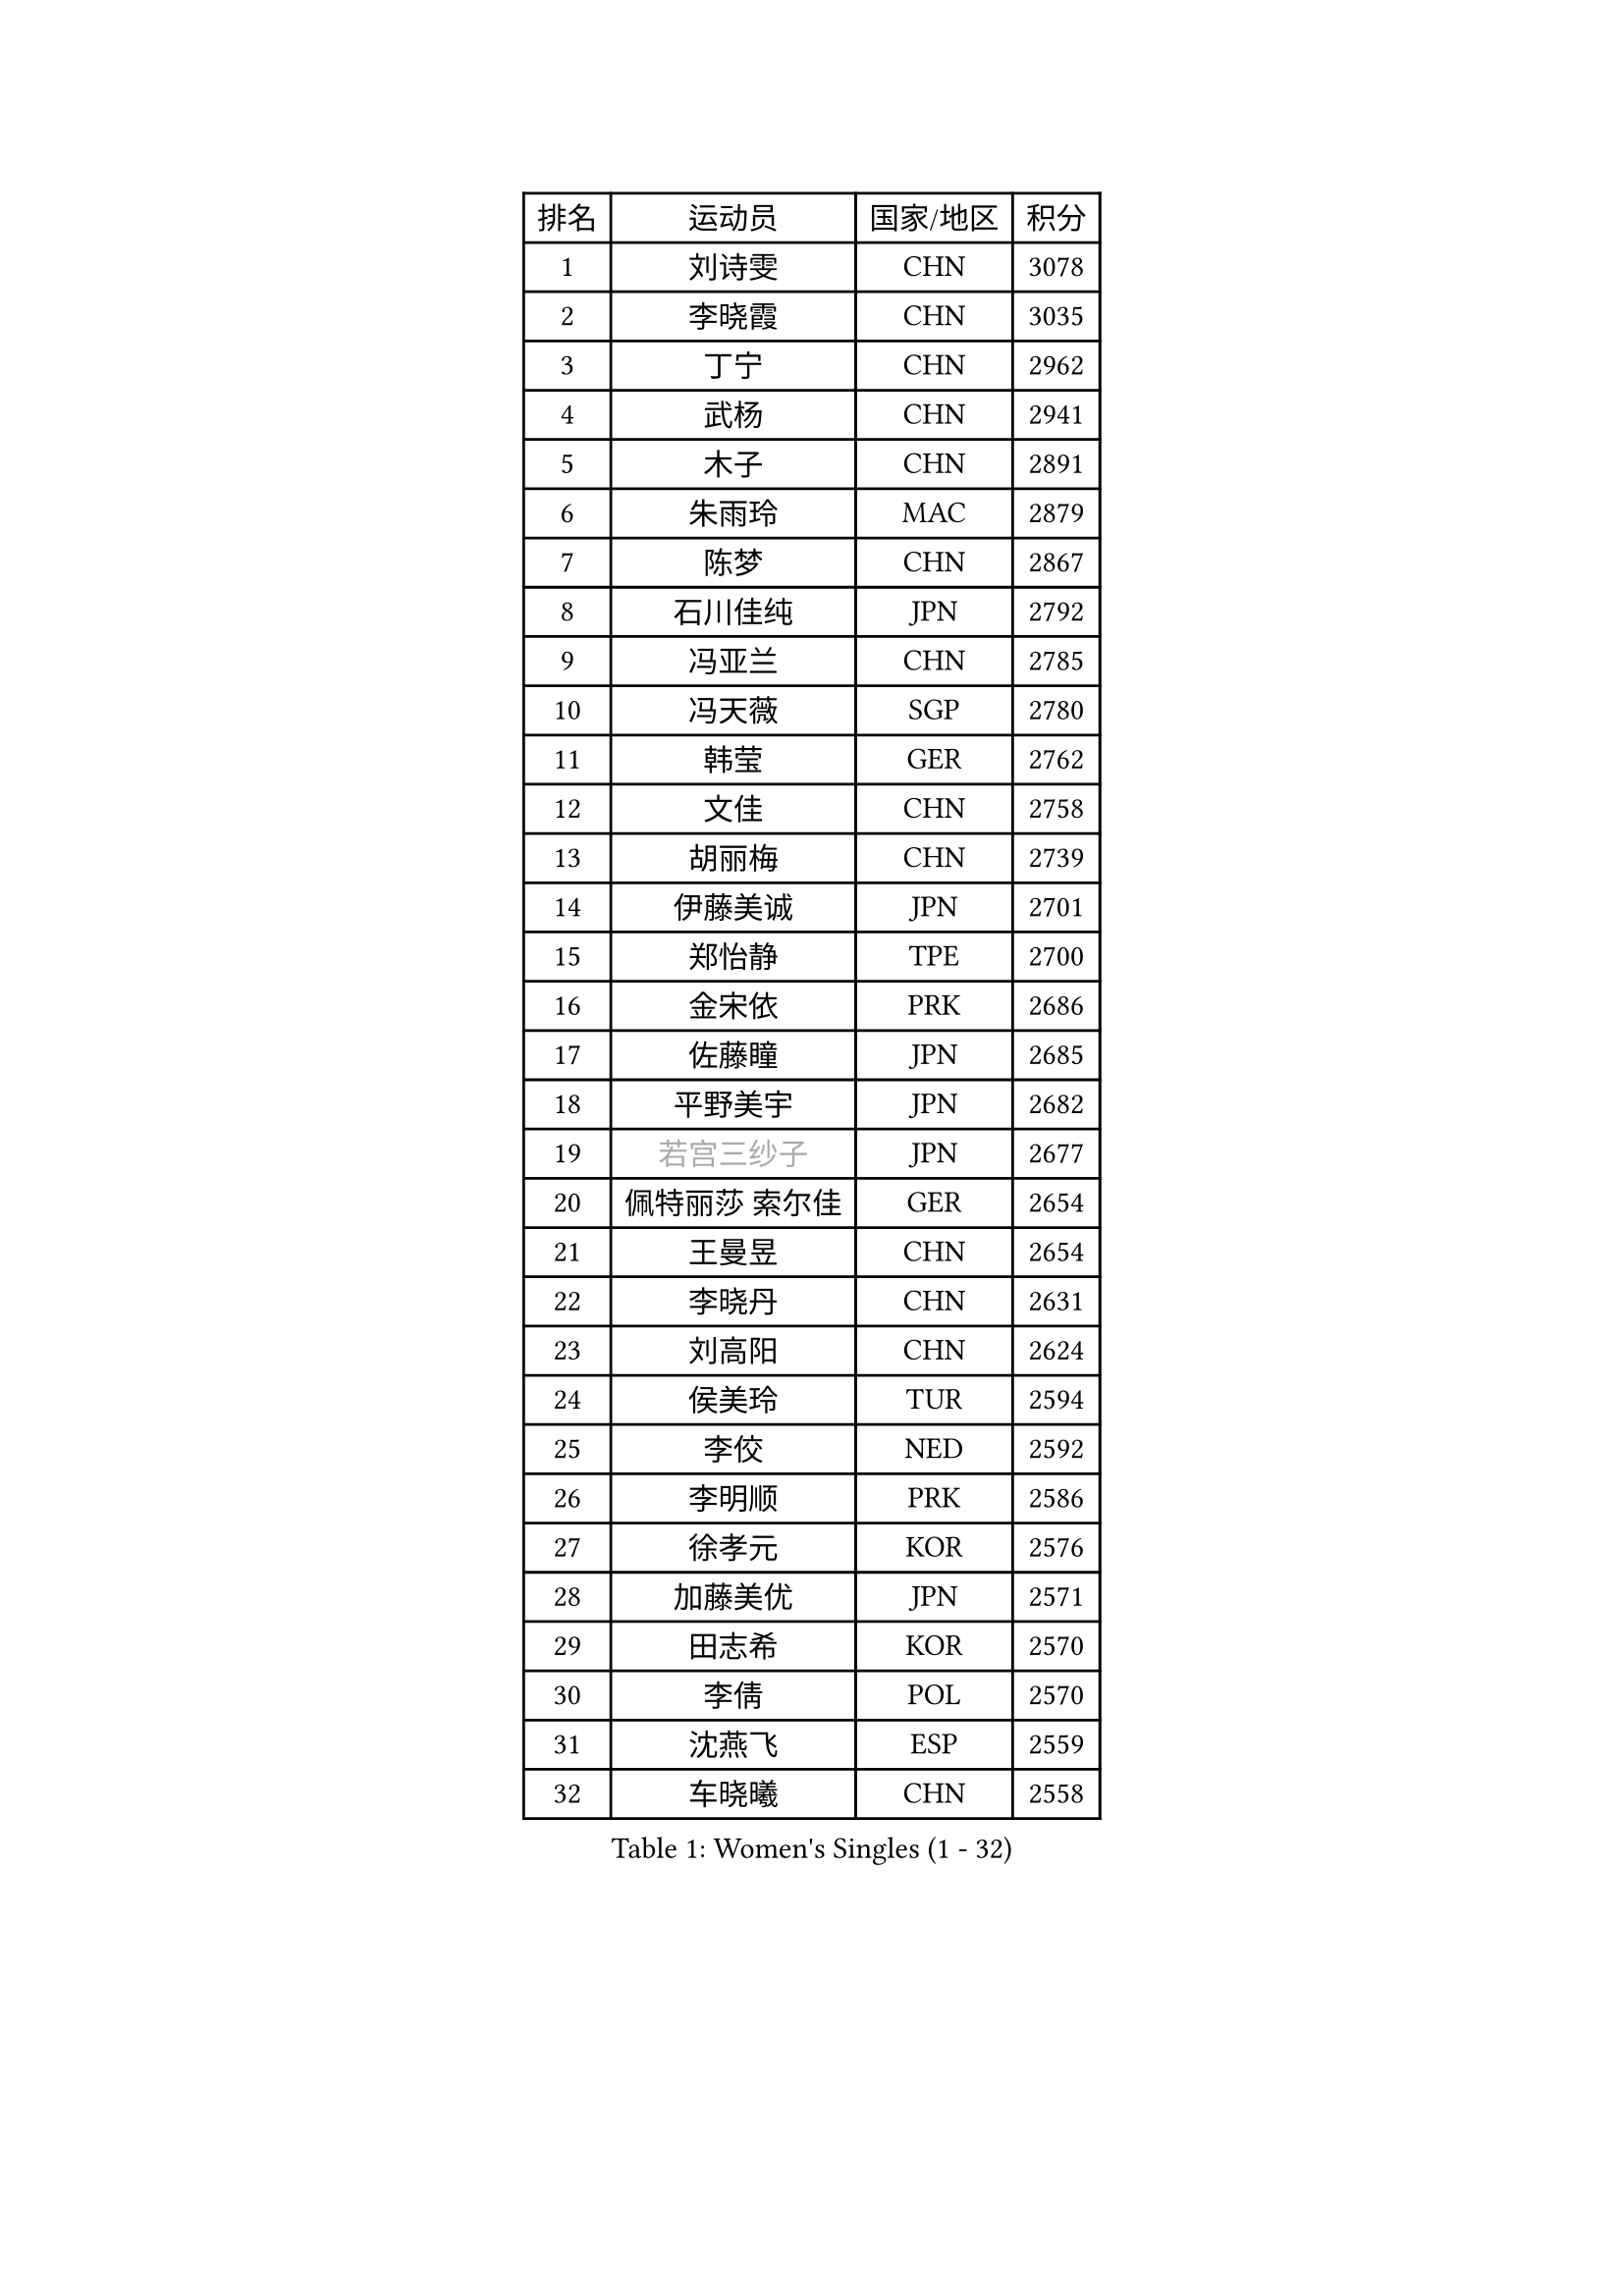 
#set text(font: ("Courier New", "NSimSun"))
#figure(
  caption: "Women's Singles (1 - 32)",
    table(
      columns: 4,
      [排名], [运动员], [国家/地区], [积分],
      [1], [刘诗雯], [CHN], [3078],
      [2], [李晓霞], [CHN], [3035],
      [3], [丁宁], [CHN], [2962],
      [4], [武杨], [CHN], [2941],
      [5], [木子], [CHN], [2891],
      [6], [朱雨玲], [MAC], [2879],
      [7], [陈梦], [CHN], [2867],
      [8], [石川佳纯], [JPN], [2792],
      [9], [冯亚兰], [CHN], [2785],
      [10], [冯天薇], [SGP], [2780],
      [11], [韩莹], [GER], [2762],
      [12], [文佳], [CHN], [2758],
      [13], [胡丽梅], [CHN], [2739],
      [14], [伊藤美诚], [JPN], [2701],
      [15], [郑怡静], [TPE], [2700],
      [16], [金宋依], [PRK], [2686],
      [17], [佐藤瞳], [JPN], [2685],
      [18], [平野美宇], [JPN], [2682],
      [19], [#text(gray, "若宫三纱子")], [JPN], [2677],
      [20], [佩特丽莎 索尔佳], [GER], [2654],
      [21], [王曼昱], [CHN], [2654],
      [22], [李晓丹], [CHN], [2631],
      [23], [刘高阳], [CHN], [2624],
      [24], [侯美玲], [TUR], [2594],
      [25], [李佼], [NED], [2592],
      [26], [李明顺], [PRK], [2586],
      [27], [徐孝元], [KOR], [2576],
      [28], [加藤美优], [JPN], [2571],
      [29], [田志希], [KOR], [2570],
      [30], [李倩], [POL], [2570],
      [31], [沈燕飞], [ESP], [2559],
      [32], [车晓曦], [CHN], [2558],
    )
  )#pagebreak()

#set text(font: ("Courier New", "NSimSun"))
#figure(
  caption: "Women's Singles (33 - 64)",
    table(
      columns: 4,
      [排名], [运动员], [国家/地区], [积分],
      [33], [崔孝珠], [KOR], [2557],
      [34], [#text(gray, "文炫晶")], [KOR], [2549],
      [35], [陈幸同], [CHN], [2548],
      [36], [福原爱], [JPN], [2546],
      [37], [MIKHAILOVA Polina], [RUS], [2544],
      [38], [金景娥], [KOR], [2543],
      [39], [帖雅娜], [HKG], [2539],
      [40], [李倩], [CHN], [2538],
      [41], [倪夏莲], [LUX], [2532],
      [42], [于梦雨], [SGP], [2526],
      [43], [杨晓欣], [MON], [2525],
      [44], [李皓晴], [HKG], [2524],
      [45], [姜华珺], [HKG], [2519],
      [46], [傅玉], [POR], [2518],
      [47], [#text(gray, "平野早矢香")], [JPN], [2515],
      [48], [李芬], [SWE], [2513],
      [49], [顾玉婷], [CHN], [2504],
      [50], [杜凯琹], [HKG], [2501],
      [51], [浜本由惟], [JPN], [2499],
      [52], [乔治娜 波塔], [HUN], [2497],
      [53], [陈可], [CHN], [2496],
      [54], [MATSUZAWA Marina], [JPN], [2493],
      [55], [石垣优香], [JPN], [2493],
      [56], [GU Ruochen], [CHN], [2492],
      [57], [单晓娜], [GER], [2484],
      [58], [伊丽莎白 萨玛拉], [ROU], [2480],
      [59], [森田美咲], [JPN], [2480],
      [60], [曾尖], [SGP], [2475],
      [61], [陈思羽], [TPE], [2474],
      [62], [张蔷], [CHN], [2469],
      [63], [NG Wing Nam], [HKG], [2463],
      [64], [LI Chunli], [NZL], [2462],
    )
  )#pagebreak()

#set text(font: ("Courier New", "NSimSun"))
#figure(
  caption: "Women's Singles (65 - 96)",
    table(
      columns: 4,
      [排名], [运动员], [国家/地区], [积分],
      [65], [BILENKO Tetyana], [UKR], [2461],
      [66], [刘佳], [AUT], [2460],
      [67], [刘斐], [CHN], [2460],
      [68], [早田希娜], [JPN], [2452],
      [69], [王艺迪], [CHN], [2451],
      [70], [LIU Xi], [CHN], [2449],
      [71], [梁夏银], [KOR], [2447],
      [72], [LI Xue], [FRA], [2445],
      [73], [BALAZOVA Barbora], [SVK], [2440],
      [74], [#text(gray, "ABE Megumi")], [JPN], [2439],
      [75], [桥本帆乃香], [JPN], [2438],
      [76], [#text(gray, "伊莲 埃万坎")], [GER], [2438],
      [77], [何卓佳], [CHN], [2436],
      [78], [HAPONOVA Hanna], [UKR], [2433],
      [79], [萨比亚 温特], [GER], [2429],
      [80], [RI Mi Gyong], [PRK], [2427],
      [81], [苏萨西尼 萨维塔布特], [THA], [2423],
      [82], [#text(gray, "YOON Sunae")], [KOR], [2413],
      [83], [EKHOLM Matilda], [SWE], [2413],
      [84], [维多利亚 帕芙洛维奇], [BLR], [2411],
      [85], [邵杰妮], [POR], [2411],
      [86], [SONG Maeum], [KOR], [2410],
      [87], [DE NUTTE Sarah], [LUX], [2410],
      [88], [李洁], [NED], [2407],
      [89], [MONTEIRO DODEAN Daniela], [ROU], [2401],
      [90], [LAY Jian Fang], [AUS], [2400],
      [91], [JIA Jun], [CHN], [2400],
      [92], [GRZYBOWSKA-FRANC Katarzyna], [POL], [2397],
      [93], [KIM Hye Song], [PRK], [2397],
      [94], [LIN Ye], [SGP], [2396],
      [95], [吴佳多], [GER], [2396],
      [96], [VACENOVSKA Iveta], [CZE], [2387],
    )
  )#pagebreak()

#set text(font: ("Courier New", "NSimSun"))
#figure(
  caption: "Women's Singles (97 - 128)",
    table(
      columns: 4,
      [排名], [运动员], [国家/地区], [积分],
      [97], [玛妮卡 巴特拉], [IND], [2385],
      [98], [SUZUKI Rika], [JPN], [2383],
      [99], [LANG Kristin], [GER], [2382],
      [100], [MAEDA Miyu], [JPN], [2380],
      [101], [SIBLEY Kelly], [ENG], [2379],
      [102], [SILVA Yadira], [MEX], [2378],
      [103], [PROKHOROVA Yulia], [RUS], [2377],
      [104], [#text(gray, "FEHER Gabriela")], [SRB], [2376],
      [105], [LIU Xin], [CHN], [2371],
      [106], [#text(gray, "JIANG Yue")], [CHN], [2369],
      [107], [KUMAHARA Luca], [BRA], [2366],
      [108], [阿德里安娜 迪亚兹], [PUR], [2366],
      [109], [CHA Hyo Sim], [PRK], [2364],
      [110], [CHOI Moonyoung], [KOR], [2359],
      [111], [ZHOU Yihan], [SGP], [2358],
      [112], [TAN Wenling], [ITA], [2354],
      [113], [YOON Hyobin], [KOR], [2354],
      [114], [SABITOVA Valentina], [RUS], [2348],
      [115], [SHENG Dandan], [CHN], [2344],
      [116], [PESOTSKA Margaryta], [UKR], [2343],
      [117], [ZHENG Jiaqi], [USA], [2341],
      [118], [伯纳黛特 斯佐科斯], [ROU], [2338],
      [119], [森樱], [JPN], [2338],
      [120], [MORET Rachel], [SUI], [2337],
      [121], [李佳燚], [CHN], [2335],
      [122], [LEE Yearam], [KOR], [2334],
      [123], [STRBIKOVA Renata], [CZE], [2333],
      [124], [LI Qiangbing], [AUT], [2332],
      [125], [KIM Mingyung], [KOR], [2329],
      [126], [DIACONU Adina], [ROU], [2328],
      [127], [#text(gray, "BOLLMEIER Nadine")], [GER], [2325],
      [128], [TASHIRO Saki], [JPN], [2324],
    )
  )